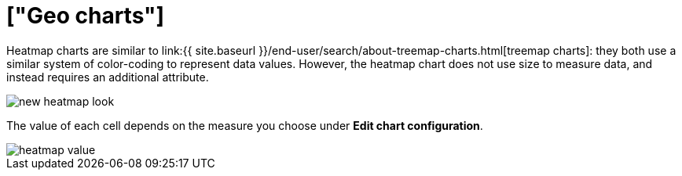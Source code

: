 = ["Geo charts"]
:last_updated: 09/23/2019
:linkattrs:
:experimental:
:page-aliases: /end-user/search/heatmap-chart.adoc
:summary: Heatmap charts use color-coding to represent data values.

Heatmap charts are similar to link:{{ site.baseurl }}/end-user/search/about-treemap-charts.html[treemap charts]: they both use a similar system of color-coding to represent data values.
However, the heatmap chart does not use size to measure data, and instead requires an additional attribute.

image::{{ site.baseurl }}/images/new_heatmap_look.png[]

The value of each cell depends on the measure you choose under *Edit chart configuration*.

image::{{ site.baseurl }}/images/heatmap_value.png[]
